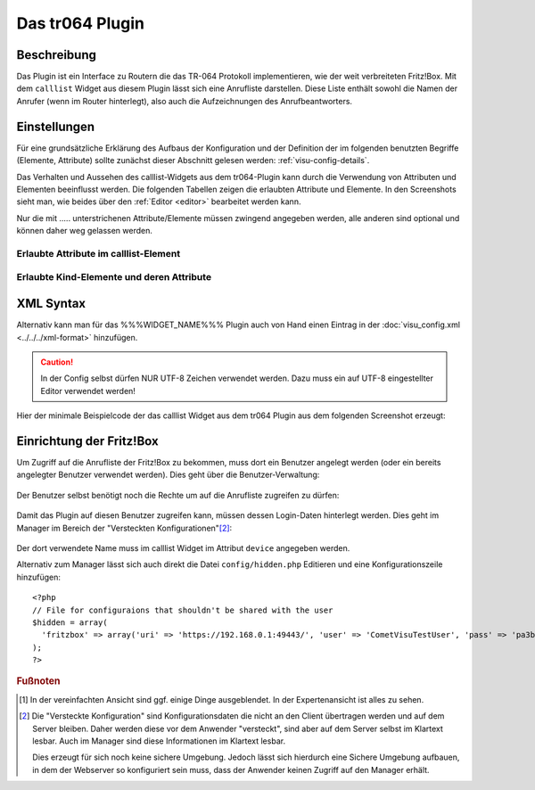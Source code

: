 .. _tr064:

Das tr064 Plugin
=================

.. api-doc:: tr064

Beschreibung
------------

Das Plugin ist ein Interface zu Routern die das TR-064 Protokoll implementieren, wie der weit verbreiteten Fritz!Box.
Mit dem ``calllist`` Widget aus diesem Plugin lässt sich eine Anrufliste darstellen. Diese Liste enthält sowohl die
Namen der Anrufer (wenn im Router hinterlegt), also auch die Aufzeichnungen des Anrufbeantworters.

.. widget-example::
    :hide-source: true

        <settings>
          <screenshot name="calllist">
          </screenshot>
        </settings>
        <meta>
          <plugins><plugin name="tr064"/></plugins>
        </meta>
        <calllist device="tr064device">
          <layout colspan="6" rowspan="6" />
        </calllist>


Einstellungen
-------------

Für eine grundsätzliche Erklärung des Aufbaus der Konfiguration und der Definition der im folgenden benutzten
Begriffe (Elemente, Attribute) sollte zunächst dieser Abschnitt gelesen werden: :ref:`visu-config-details`.

Das Verhalten und Aussehen des calllist-Widgets aus dem tr064-Plugin kann durch die Verwendung von Attributen und Elementen beeinflusst werden.
Die folgenden Tabellen zeigen die erlaubten Attribute und Elemente. In den Screenshots sieht man, wie
beides über den :ref:`Editor <editor>` bearbeitet werden kann.

Nur die mit ..... unterstrichenen Attribute/Elemente müssen zwingend angegeben werden, alle anderen sind optional und können
daher weg gelassen werden.


Erlaubte Attribute im calllist-Element
^^^^^^^^^^^^^^^^^^^^^^^^^^^^^^^^^^^^^^

.. parameter-information:: calllist

.. widget-example::
    :editor: attributes
    :scale: 75
    :align: center

    <caption>Attribute im Editor (vereinfachte Ansicht) [#f1]_</caption>
    <meta>
        <plugins>
            <plugin name="tr064" />
        </plugins>
    </meta>
    <calllist device="fritzbox">
        <layout colspan="4" />
    </calllist>


Erlaubte Kind-Elemente und deren Attribute
^^^^^^^^^^^^^^^^^^^^^^^^^^^^^^^^^^^^^^^^^^

.. elements-information:: calllist

.. widget-example::
    :editor: elements
    :scale: 75
    :align: center

    <caption>Elemente im Editor</caption>
    <meta>
        <plugins>
            <plugin name="tr064" />
        </plugins>
    </meta>
    <calllist device="fritzbox">
        <layout colspan="4" />
        <label>TR-064 Calllist</label>
        <address transform="DPT:1.001" mode="read">1/1/0</address>
    </calllist>

XML Syntax
----------

Alternativ kann man für das %%%WIDGET_NAME%%% Plugin auch von Hand einen Eintrag in
der :doc:`visu_config.xml <../../../xml-format>` hinzufügen.

.. CAUTION::
    In der Config selbst dürfen NUR UTF-8 Zeichen verwendet
    werden. Dazu muss ein auf UTF-8 eingestellter Editor verwendet werden!

Hier der minimale Beispielcode der das calllist Widget aus dem tr064 Plugin aus dem folgenden Screenshot erzeugt:

.. widget-example::

    <settings>
        <screenshot name="calllist_simple">
            <caption>calllist, einfaches Beispiel</caption>
        </screenshot>
    </settings>
    <meta>
        <plugins>
            <plugin name="tr064" />
        </plugins>
    </meta>
    <calllist device="fritzbox">
        <label>calllist</label>
    </calllist>

Einrichtung der Fritz!Box
-------------------------

Um Zugriff auf die Anrufliste der Fritz!Box zu bekommen, muss dort ein Benutzer angelegt werden (oder ein bereits
angelegter Benutzer verwendet werden). Dies geht über die Benutzer-Verwaltung:

.. figure:: _static/fritzbox_overview.png

Der Benutzer selbst benötigt noch die Rechte um auf die Anrufliste zugreifen zu dürfen:

.. figure:: _static/fritzbox_user.png

Damit das Plugin auf diesen Benutzer zugreifen kann, müssen dessen Login-Daten hinterlegt werden. Dies geht im Manager
im Bereich der "Versteckten Konfigurationen"[#f2]_:

.. figure:: _static/hidden_config_de.png

Der dort verwendete Name muss im calllist Widget im Attribut ``device`` angegeben werden.

Alternativ zum Manager lässt sich auch direkt die Datei ``config/hidden.php`` Editieren und eine Konfigurationszeile
hinzufügen::

    <?php
    // File for configuraions that shouldn't be shared with the user
    $hidden = array(
      'fritzbox' => array('uri' => 'https://192.168.0.1:49443/', 'user' => 'CometVisuTestUser', 'pass' => 'pa3bvNM4j9z4')
    );
    ?>

.. rubric:: Fußnoten

.. [#f1] In der vereinfachten Ansicht sind ggf. einige Dinge ausgeblendet. In der Expertenansicht ist alles zu sehen.

.. [#f2] Die "Versteckte Konfiguration" sind Konfigurationsdaten die nicht an den Client übertragen werden und auf dem
   Server bleiben. Daher werden diese vor dem Anwender "versteckt", sind aber auf dem Server selbst im Klartext lesbar.
   Auch im Manager sind diese Informationen im Klartext lesbar.

   Dies erzeugt für sich noch keine sichere Umgebung. Jedoch lässt sich hierdurch eine Sichere Umgebung aufbauen, in
   dem der Webserver so konfiguriert sein muss, dass der Anwender keinen Zugriff auf den Manager erhält.